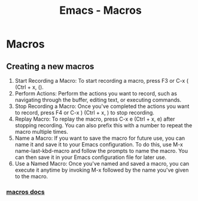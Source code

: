 :PROPERTIES:
:ID:       97649f9e-ee40-4226-ac4d-d51e1f7bbd3f
:END:
#+title: Emacs - Macros
* Macros
** Creating a new macros
1. Start Recording a Macro: To start recording a macro, press F3 or C-x ( (Ctrl + x, ().
2. Perform Actions: Perform the actions you want to record, such as navigating through the buffer, editing text, or executing commands.
3. Stop Recording a Macro: Once you've completed the actions you want to record, press F4 or C-x ) (Ctrl + x, ) to stop recording.
4. Replay Macro: To replay the macro, press C-x e (Ctrl + x, e) after stopping recording. You can also prefix this with a number to repeat the macro multiple times.
5. Name a Macro: If you want to save the macro for future use, you can name it and save it to your Emacs configuration. To do this, use M-x name-last-kbd-macro and follow the prompts to name the macro. You can then save it in your Emacs configuration file for later use.
6. Use a Named Macro: Once you've named and saved a macro, you can execute it anytime by invoking M-x followed by the name you've given to the macro.
*** [[https://www.gnu.org/software/emacs/manual/html_node/emacs/Keyboard-Macros.html][macros docs]] 
